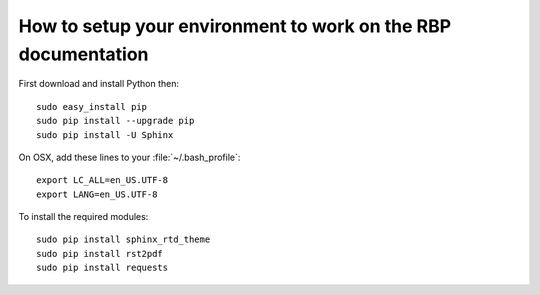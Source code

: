 =============================================================
How to setup your environment to work on the RBP documentation
=============================================================


First download and install Python then:

::

	sudo easy_install pip
	sudo pip install --upgrade pip
	sudo pip install -U Sphinx

On OSX, add these lines to your :file:`~/.bash_profile`:

::

	export LC_ALL=en_US.UTF-8
	export LANG=en_US.UTF-8


To install the required modules:

::
 
	sudo pip install sphinx_rtd_theme
	sudo pip install rst2pdf
	sudo pip install requests


